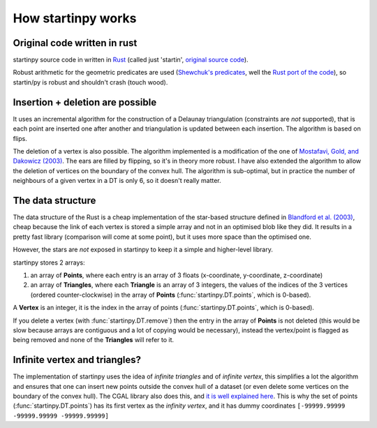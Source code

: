 
How startinpy works
===================

Original code written in rust
-----------------------------
startinpy source code in written in `Rust <https://www.rust-lang.org/>`_ (called just 'startin', `original source code <https://github.com/hugoledoux/startin>`_).

Robust arithmetic for the geometric predicates are used (`Shewchuk's predicates <https://www.cs.cmu.edu/~quake/robust.html>`_, well the `Rust port of the code <https://crates.io/crates/robust>`_), so startin/py is robust and shouldn't crash (touch wood). 

Insertion + deletion are possible
---------------------------------
It uses an incremental algorithm for the construction of a Delaunay triangulation (constraints are *not* supported), that is each point are inserted one after another and triangulation is updated between each insertion.
The algorithm is based on flips.

The deletion of a vertex is also possible. 
The algorithm implemented is a modification of the one of `Mostafavi, Gold, and Dakowicz (2003) <https://doi.org/10.1016/S0098-3004(03)00017-7>`_. 
The ears are filled by flipping, so it's in theory more robust. 
I have also extended the algorithm to allow the deletion of vertices on the boundary of the convex hull. 
The algorithm is sub-optimal, but in practice the number of neighbours of a given vertex in a DT is only 6, so it doesn't really matter.

The data structure
------------------
The data structure of the Rust is a cheap implementation of the star-based structure defined in `Blandford et al. (2003) <https://citeseerx.ist.psu.edu/viewdoc/summary?doi=10.1.1.9.6823>`_, cheap because the link of each vertex is stored a simple array and not in an optimised blob like they did.
It results in a pretty fast library (comparison will come at some point), but it uses more space than the optimised one.

However, the stars are *not* exposed in startinpy to keep it a simple and higher-level library.

startinpy stores 2 arrays:

1. an array of **Points**, where each entry is an array of 3 floats (x-coordinate, y-coordinate, z-coordinate)
2. an array of **Triangles**, where each **Triangle** is an array of 3 integers, the values of the indices of the 3 vertices (ordered counter-clockwise) in the array of **Points** (:func:`startinpy.DT.points`, which is 0-based).

A **Vertex** is an integer, it is the index in the array of points (:func:`startinpy.DT.points`, which is 0-based).

If you delete a vertex (with :func:`startinpy.DT.remove`) then the entry in the array of **Points** is not deleted (this would be slow because arrays are contiguous and a lot of copying would be necessary), instead the vertex/point is flagged as being removed and none of the **Triangles** will refer to it.


Infinite vertex and triangles?
------------------------------

The implementation of startinpy uses the idea of *infinite triangles* and of *infinite vertex*, this simplifies a lot the algorithm and ensures that one can insert new points outside the convex hull of a dataset (or even delete some vertices on the boundary of the convex hull).
The CGAL library also does this, and `it is well explained here <https://doc.cgal.org/latest/Triangulation_2/classCGAL_1_1Triangulation__2.html>`_.
This is why the set of points (:func:`startinpy.DT.points`) has its first vertex as the *infinity vertex*, and it has dummy coordinates ``[-99999.99999 -99999.99999 -99999.99999]``